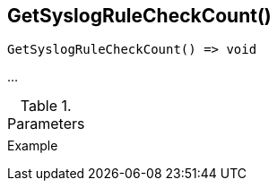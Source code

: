 [[func-getsyslogrulecheckcount]]
== GetSyslogRuleCheckCount()

// TODO: add description

[source,c]
----
GetSyslogRuleCheckCount() => void
----

…

.Parameters
[cols="1,3" grid="none", frame="none"]
|===
||
|===

.Return

.Example
[.source]
....
....
